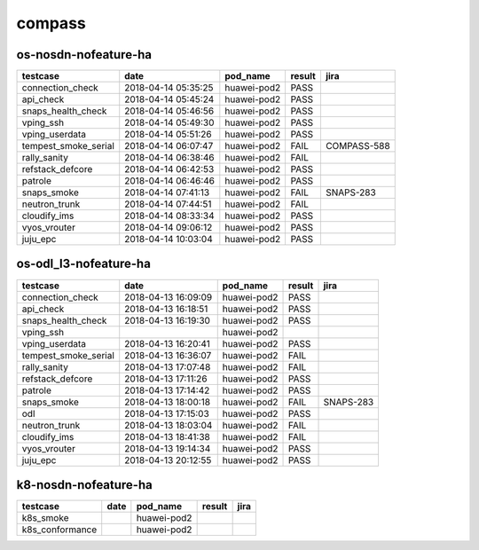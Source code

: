 compass
=======

os-nosdn-nofeature-ha
---------------------

====================  ===================  ===========  ========  ===========
testcase              date                 pod_name     result    jira
====================  ===================  ===========  ========  ===========
connection_check      2018-04-14 05:35:25  huawei-pod2  PASS
api_check             2018-04-14 05:45:24  huawei-pod2  PASS
snaps_health_check    2018-04-14 05:46:56  huawei-pod2  PASS
vping_ssh             2018-04-14 05:49:30  huawei-pod2  PASS
vping_userdata        2018-04-14 05:51:26  huawei-pod2  PASS
tempest_smoke_serial  2018-04-14 06:07:47  huawei-pod2  FAIL      COMPASS-588
rally_sanity          2018-04-14 06:38:46  huawei-pod2  FAIL
refstack_defcore      2018-04-14 06:42:53  huawei-pod2  PASS
patrole               2018-04-14 06:46:46  huawei-pod2  PASS
snaps_smoke           2018-04-14 07:41:13  huawei-pod2  FAIL      SNAPS-283
neutron_trunk         2018-04-14 07:44:51  huawei-pod2  FAIL
cloudify_ims          2018-04-14 08:33:34  huawei-pod2  PASS
vyos_vrouter          2018-04-14 09:06:12  huawei-pod2  PASS
juju_epc              2018-04-14 10:03:04  huawei-pod2  PASS
====================  ===================  ===========  ========  ===========

os-odl_l3-nofeature-ha
----------------------

====================  ===================  ===========  ========  =========
testcase              date                 pod_name     result    jira
====================  ===================  ===========  ========  =========
connection_check      2018-04-13 16:09:09  huawei-pod2  PASS
api_check             2018-04-13 16:18:51  huawei-pod2  PASS
snaps_health_check    2018-04-13 16:19:30  huawei-pod2  PASS
vping_ssh                                  huawei-pod2
vping_userdata        2018-04-13 16:20:41  huawei-pod2  PASS
tempest_smoke_serial  2018-04-13 16:36:07  huawei-pod2  FAIL
rally_sanity          2018-04-13 17:07:48  huawei-pod2  FAIL
refstack_defcore      2018-04-13 17:11:26  huawei-pod2  PASS
patrole               2018-04-13 17:14:42  huawei-pod2  PASS
snaps_smoke           2018-04-13 18:00:18  huawei-pod2  FAIL      SNAPS-283
odl                   2018-04-13 17:15:03  huawei-pod2  PASS
neutron_trunk         2018-04-13 18:03:04  huawei-pod2  FAIL
cloudify_ims          2018-04-13 18:41:38  huawei-pod2  FAIL
vyos_vrouter          2018-04-13 19:14:34  huawei-pod2  PASS
juju_epc              2018-04-13 20:12:55  huawei-pod2  PASS
====================  ===================  ===========  ========  =========

k8-nosdn-nofeature-ha
---------------------

===============  ======  ===========  ========  ======
testcase         date    pod_name     result    jira
===============  ======  ===========  ========  ======
k8s_smoke                huawei-pod2
k8s_conformance          huawei-pod2
===============  ======  ===========  ========  ======
